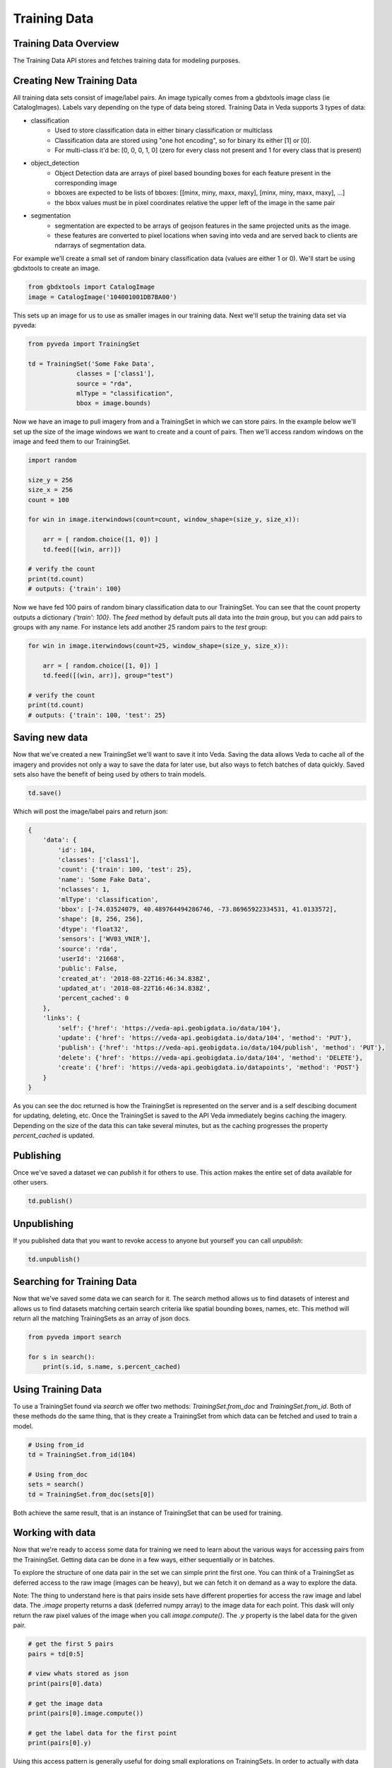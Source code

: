 Training Data
=============

Training Data Overview
----------------------

The Training Data API stores and fetches training data for modeling purposes. 

Creating New Training Data
--------------------------

All training data sets consist of image/label pairs. An image typically comes from a gbdxtools image class (ie CatalogImages). 
Labels vary depending on the type of data being stored. Training Data in Veda supports 3 types of data:

* classification
    - Used to store classification data in either binary classification or multiclass
    - Classification data are stored using "one hot encoding", so for binary its either [1] or [0]. 
    - For multi-class it'd be: [0, 0, 0, 1, 0] (zero for every class not present and 1 for every class that is present)
* object_detection
    - Object Detection data are arrays of pixel based bounding boxes for each feature present in the corresponding image
    - bboxes are expected to be lists of bboxes: [[minx, miny, maxx, maxy], [minx, miny, maxx, maxy], ...]
    - the bbox values must be in pixel coordinates relative the upper left of the image in the same pair
* segmentation
    - segmentation are expected to be arrays of geojson features in the same projected units as the image.
    - these features are converted to pixel locations when saving into veda and are served back to clients are ndarrays of segmentation data.  

For example we'll create a small set of random binary classification data (values are either 1 or 0). We'll start be using gbdxtools to create an image. 

.. code-block:: python

    from gbdxtools import CatalogImage
    image = CatalogImage('104001001DB7BA00')

This sets up an image for us to use as smaller images in our training data. Next we'll setup the training data set via pyveda:

.. code-block:: python

    from pyveda import TrainingSet

    td = TrainingSet('Some Fake Data', 
                 classes = ['class1'], 
                 source = "rda", 
                 mlType = "classification", 
                 bbox = image.bounds)

Now we have an image to pull imagery from and a TrainingSet in which we can store pairs. In the example below we'll set up
the size of the image windows we want to create and a count of pairs. Then we'll access random windows on the image and feed them 
to our TrainingSet. 

.. code-block:: python

    import random

    size_y = 256
    size_x = 256
    count = 100

    for win in image.iterwindows(count=count, window_shape=(size_y, size_x)):
        
        arr = [ random.choice([1, 0]) ]
        td.feed([(win, arr)])

    # verify the count
    print(td.count)
    # outputs: {'train': 100}


Now we have fed 100 pairs of random binary classification data to our TrainingSet. You can see that the count property 
outputs a dictionary `{'train': 100}`. The `feed` method by default puts all data into the `train` group, but you can add pairs 
to groups with any name. For instance lets add another 25 random pairs to the `test` group:

.. code-block:: python

    for win in image.iterwindows(count=25, window_shape=(size_y, size_x)):

        arr = [ random.choice([1, 0]) ]
        td.feed([(win, arr)], group="test")

    # verify the count
    print(td.count)
    # outputs: {'train': 100, 'test': 25}


Saving new data
---------------

Now that we've created a new TrainingSet we'll want to save it into Veda. Saving the data allows Veda to cache all of the imagery 
and provides not only a way to save the data for later use, but also ways to fetch batches of data quickly. Saved sets also
have the benefit of being used by others to train models.

.. code-block:: python

    td.save()

Which will post the image/label pairs and return json: 

.. code-block:: json

    {
        'data': {
            'id': 104,
            'classes': ['class1'],
            'count': {'train': 100, 'test': 25},
            'name': 'Some Fake Data',
            'nclasses': 1,
            'mlType': 'classification',
            'bbox': [-74.03524079, 40.489764494286746, -73.86965922334531, 41.0133572],
            'shape': [8, 256, 256],
            'dtype': 'float32',
            'sensors': ['WV03_VNIR'],
            'source': 'rda',
            'userId': '21668',
            'public': False,
            'created_at': '2018-08-22T16:46:34.838Z',
            'updated_at': '2018-08-22T16:46:34.838Z',
            'percent_cached': 0
        },
        'links': {
            'self': {'href': 'https://veda-api.geobigdata.io/data/104'},
            'update': {'href': 'https://veda-api.geobigdata.io/data/104', 'method': 'PUT'},
            'publish': {'href': 'https://veda-api.geobigdata.io/data/104/publish', 'method': 'PUT'},
            'delete': {'href': 'https://veda-api.geobigdata.io/data/104', 'method': 'DELETE'},
            'create': {'href': 'https://veda-api.geobigdata.io/datapoints', 'method': 'POST'}
        }
    }

As you can see the doc returned is how the TrainingSet is represented on the server and is a self descibing document for updating, deleting, etc. 
Once the TrainingSet is saved to the API Veda immediately begins caching the imagery. Depending on the size of the data this can take several minutes, 
but as the caching progresses the property `percent_cached` is updated. 


Publishing
----------

Once we've saved a dataset we can `publish` it for others to use. This action makes the entire set of data available for other users. 

.. code-block:: python
      
      td.publish()

Unpublishing 
------------

If you published data that you want to revoke access to anyone but yourself you can call `unpublish`:

.. code-block:: python

      td.unpublish()


Searching for Training Data
---------------------------

Now that we've saved some data we can search for it. The search method allows us to find datasets of interest and allows us to find datasets
matching certain search criteria like spatial bounding boxes, names, etc. This method will return all the matching TrainingSets as an array of json docs.  

.. code-block:: python

        from pyveda import search 

	for s in search():
            print(s.id, s.name, s.percent_cached)


Using Training Data 
-------------------

To use a TrainingSet found via `search` we offer two methods: `TrainingSet.from_doc` and `TrainingSet.from_id`. Both of these methods do the same thing, that is 
they create a TrainingSet from which data can be fetched and used to train a model. 


.. code-block:: python

        # Using from_id
        td = TrainingSet.from_id(104)

        # Using from_doc
        sets = search()
        td = TrainingSet.from_doc(sets[0])

Both achieve the same result, that is an instance of TrainingSet that can be used for training. 

Working with data
-----------------

Now that we're ready to access some data for training we need to learn about the various ways for accessing pairs from the TrainingSet. 
Getting data can be done in a few ways, either sequentially or in batches. 

To explore the structure of one data pair in the set we can simple print the first one. You can think of a TrainingSet as deferred 
access to the raw image (images can be heavy), but we can fetch it on demand as a way to explore the data. 

Note: The thing to understand here is that pairs inside sets have different properties for access the raw image and label data. The `.image` property
returns a dask (deferred numpy array) to the image data for each point. This dask will only return the raw pixel values of the image when you call `image.compute()`. 
The `.y` property is the label data for the given pair.  

.. code-block:: python

          # get the first 5 pairs
          pairs = td[0:5]

          # view whats stored as json
          print(pairs[0].data)
          
          # get the image data
          print(pairs[0].image.compute())

          # get the label data for the first point
          print(pairs[0].y)

Using this access pattern is generally useful for doing small explorations on TrainingSets. In order to actually with data we need to 
fetch more it, but this can also be dangerous due to the size of some TrainingSets. We need to be careful about not overloading the memory of our process
by fetching too many images into memory at most. We'll see how to protect ourselves from that soon. 

Fetches batches
---------------

A batch of data is a useful way to start training models. Batches return image/labels as numpy arrays that are ready for training:
This writes the data into an HDF5 file that acts as persistent cache of data. This is useful on many fronts but most importantly it saves us from using too much memory.
Batches return instances of `ImageTrainer`, which can be used to iterate over data and train models.  

.. code-block:: python

          # get the first 5 pairs
          batch = td.batch(32)
          print(len(batch.train))

Using batches
-------------

.. code-block:: python

    for x,y in b.train[:5]:
        print(x,y)

Releases
--------

Coming Soon...
